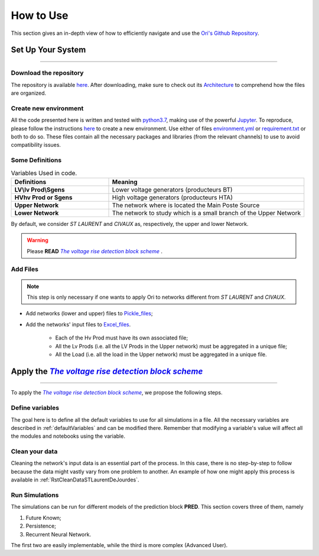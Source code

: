 .. |vRiseBlockScheme| replace:: `The voltage rise detection block scheme`
.. _vRiseBlockScheme: https://github.com/pajjaecat/ORI-SRD/blob/main/Ressources/Docs/VRiseControlBlockScheme.pdf
.. |uppernet| replace:: `ST LAURENT`
.. |lowernet| replace:: `CIVAUX`



How to Use
##############
 
 
 
This section gives an in-depth view of how to efficiently navigate and use the `Ori's Github Repository <https://github.com/pajjaecat/ORI-SRD>`_.


Set Up Your System
--------------------
**********************


Download the repository
^^^^^^^^^^^^^^^^^^^^^^^^

The repository is available  `here <https://github.com/pajjaecat/ORI-SRD>`_. After downloading, make sure to check out its `Architecture <https://github.com/pajjaecat/ORI-SRD/blob/main/Ressources/README.md>`_ to comprehend how the files are organized. 



Create  new environment 
^^^^^^^^^^^^^^^^^^^^^^^^

All the code presented here is written and tested with `python3.7 <https://www.python.org/>`_, making use of the powerful `Jupyter <https://jupyter.org/)>`_. To reproduce, please follow the instructions `here <https://stackoverflow.com/questions/48787250/set-up-virtualenv-using-a-requirements-txt-generated-by-cond>`_ to create a new environment. Use either of files `environment.yml <https://github.com/pajjaecat/ORI-SRD/blob/main/environment.yml>`_ or  `requirement.txt <https://github.com/pajjaecat/ORI-SRD/blob/main/requirements.txt>`_  or both to do so. These files contain all the necessary packages and libraries (from the relevant channels) to use to avoid compatibility issues.


Some Definitions
^^^^^^^^^^^^^^^^^^

.. list-table:: Variables Used in code. 
   :widths: 25 50
   :header-rows: 1

   * - Definitions
     - Meaning
   * - **LV\\lv Prod\\Sgens**
     - Lower voltage generators (producteurs BT)
   * - **HV\hv Prod or Sgens**
     - High voltage generators (producteurs HTA)
   * - **Upper Network**
     - The network where is located the Main Poste Source
   * - **Lower Network**
     - The network to study which is a small branch of the Upper Network

By default, we consider |uppernet| and |lowernet| as, respectively, the upper and lower Network. 


.. warning:: 
     Please **READ** |vRiseBlockScheme|_ .
     
  
Add Files
^^^^^^^^^^^^

.. note::
   This step is only necessary if one wants to apply Ori to networks different  from |uppernet| and |lowernet|.
 
 
- Add networks (lower and upper) files to  `Pickle_files <https://github.com/pajjaecat/ORI-SRD/tree/main/Ressources/Pickle_files>`_;
- Add the networks' input files to `Excel_files <https://github.com/pajjaecat/ORI-SRD/tree/main/Ressources/Excel_files>`_. 

   - Each of the Hv Prod must have its own associated file;
   - All the Lv Prods (i.e. all the LV Prods in the Upper network) must be aggregated in a unique file;
   - All the Load (i.e. all the load in the Upper network) must be aggregated in a unique file.




Apply the |vRiseBlockScheme|_ 
-------------------------------
**********************************


To apply the |vRiseBlockScheme|_, we propose the following steps. 


Define variables
^^^^^^^^^^^^^^^^^^

The goal here is to define all the default variables to use for all simulations in a file. All the necessary variables are described in :ref:`defaultVariables` and can be modified there. Remember that modifying a variable's value will affect all the modules and notebooks using the variable. 


Clean your data
^^^^^^^^^^^^^^^^^
Cleaning the network's input data is an essential part of the process. In this case, there is no step-by-step to follow because the data might vastly vary from one problem to another. An example of how one might apply this process is available in :ref:`RstCleanDataSTLaurentDeJourdes`. 


Run Simulations
^^^^^^^^^^^^^^^^
The simulations can be run for different models of the prediction block **PRED**. This section covers three of them, namely 

#. Future Known;
#. Persistence;
#. Recurrent Neural Network.

The first two are easily implementable, while the third is more complex (Advanced User).




